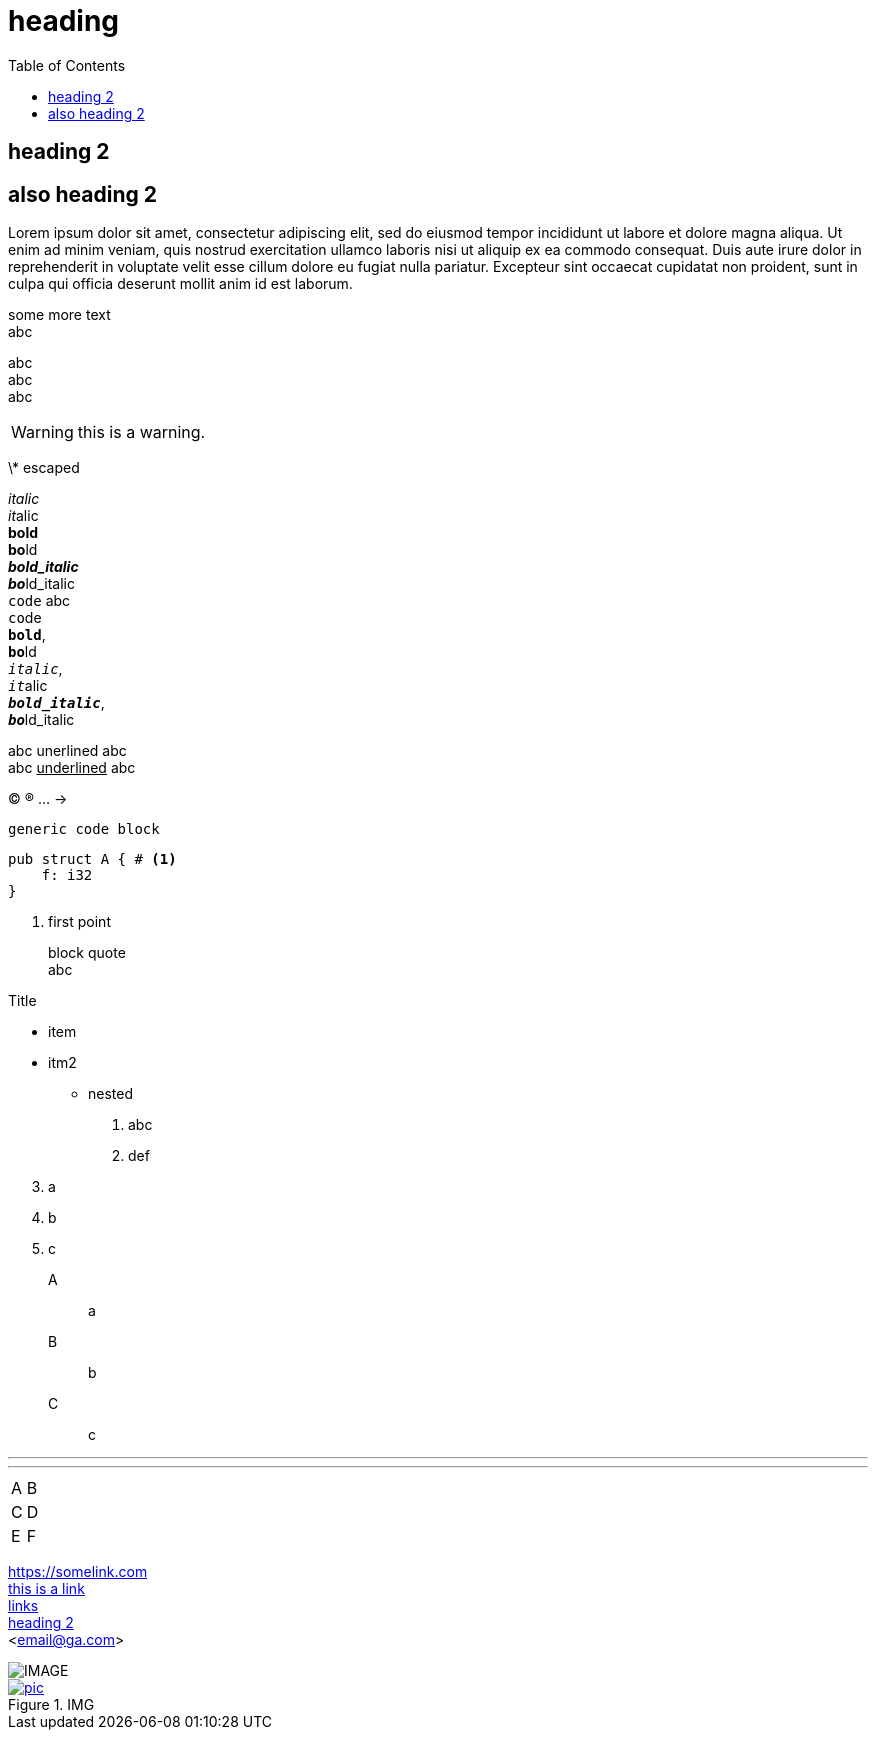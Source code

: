 = heading
:hardbreaks:
:toc:

// comment

## heading 2

== also heading 2

Lorem ipsum dolor sit amet, consectetur adipiscing elit, sed do eiusmod tempor incididunt ut labore et dolore magna aliqua. Ut enim ad minim veniam, quis nostrud exercitation ullamco laboris nisi ut aliquip ex ea commodo consequat. Duis aute irure dolor in reprehenderit in voluptate velit esse cillum dolore eu fugiat nulla pariatur. Excepteur sint occaecat cupidatat non proident, sunt in culpa qui officia deserunt mollit anim id est laborum.

some  more text  +
abc

[%hardbreaks]
abc
abc
abc

WARNING: this is a warning.

\* escaped

_italic_ 
__it__alic 
*bold* 
**bo**ld 
*_bold_italic_* 
**__bo__**ld_italic 
`code` abc 
``co``de 
`*bold*`, 
``**bo**``ld 
`_italic_`, 
``__it__``alic 
`*_bold_italic_*`, 
``**__bo__**``ld_italic

abc [.unerline]#unerlined# abc
abc pass:[<u> underlined</u>] abc

(C) (R) ... ->

----
generic code block
----

[source,rust]
----
pub struct A { # <1>
    f: i32
}
----
<1> first point

> block quote
> abc

// lists
.Title
* item
* itm2
** nested

1. abc
2. def

[start=3]
. a
. b
. c


A:: a
B:: b
C:: c

// separators

---

***

// table

[cols=2*]
|===
|A
|B

|C
|D

|E
|F
|===

// links

https://somelink.com
https://somelink.com[this is a link]
link:http://links[links]
<<heading 2>>
<email@ga.com>

image::img.png[IMAGE]
[#img]
.IMG
[link=https://piclink]
image::pic[pic]